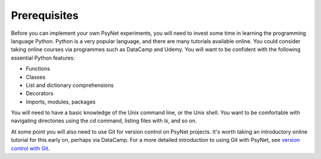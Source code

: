 .. _prerequisites:

Prerequisites
=============

Before you can implement your own PsyNet experiments, you will need to invest some time in learning the programming
language Python. Python is a very popular language, and there are many tutorials available online. You could consider
taking online courses via programmes such as DataCamp and Udemy. You will want to be confident with the following
essential Python features:

- Functions
- Classes
- List and dictionary comprehensions
- Decorators
- Imports, modules, packages

You will need to have a basic knowledge of the Unix command line, or the Unix shell. You want to be comfortable
with navigating directories using the `cd` command, listing files with `ls`, and so on.

At some point you will also need to use Git for version control on PsyNet projects.
It's worth taking an introductory online tutorial for this early on, perhaps via DataCamp.
For a more detailed introduction to using Git with PsyNet, see
`version control with Git <tutorials/version_control_with_git.html>`_.
